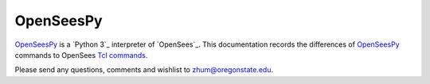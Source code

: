 ============
 OpenSeesPy
============



`OpenSeesPy`_ is a `Python 3`_ interpreter of `OpenSees`_.
This documentation records the differences of `OpenSeesPy`_ commands to
OpenSees `Tcl commands <http://opensees.berkeley.edu/wiki/index.php/Command_Manual>`_.


Please send any questions,
comments and wishlist to `zhum@oregonstate.edu <zhum@oregonstate.edu>`_.
